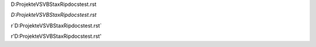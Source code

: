 D:\Projekte\VS\VB\StaxRip\docs\test.rst

`D:\Projekte\VS\VB\StaxRip\docs\test.rst`

r`D:\Projekte\VS\VB\StaxRip\docs\test.rst`

r'D:\Projekte\VS\VB\StaxRip\docs\test.rst'
